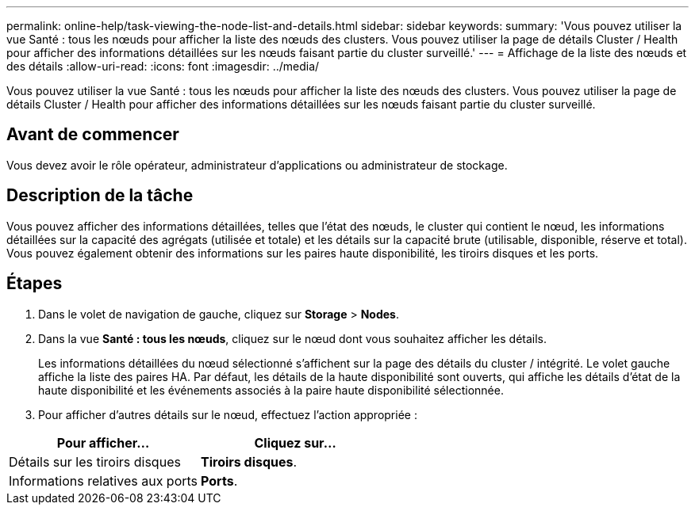 ---
permalink: online-help/task-viewing-the-node-list-and-details.html 
sidebar: sidebar 
keywords:  
summary: 'Vous pouvez utiliser la vue Santé : tous les nœuds pour afficher la liste des nœuds des clusters. Vous pouvez utiliser la page de détails Cluster / Health pour afficher des informations détaillées sur les nœuds faisant partie du cluster surveillé.' 
---
= Affichage de la liste des nœuds et des détails
:allow-uri-read: 
:icons: font
:imagesdir: ../media/


[role="lead"]
Vous pouvez utiliser la vue Santé : tous les nœuds pour afficher la liste des nœuds des clusters. Vous pouvez utiliser la page de détails Cluster / Health pour afficher des informations détaillées sur les nœuds faisant partie du cluster surveillé.



== Avant de commencer

Vous devez avoir le rôle opérateur, administrateur d'applications ou administrateur de stockage.



== Description de la tâche

Vous pouvez afficher des informations détaillées, telles que l'état des nœuds, le cluster qui contient le nœud, les informations détaillées sur la capacité des agrégats (utilisée et totale) et les détails sur la capacité brute (utilisable, disponible, réserve et total). Vous pouvez également obtenir des informations sur les paires haute disponibilité, les tiroirs disques et les ports.



== Étapes

. Dans le volet de navigation de gauche, cliquez sur *Storage* > *Nodes*.
. Dans la vue *Santé : tous les nœuds*, cliquez sur le nœud dont vous souhaitez afficher les détails.
+
Les informations détaillées du nœud sélectionné s'affichent sur la page des détails du cluster / intégrité. Le volet gauche affiche la liste des paires HA. Par défaut, les détails de la haute disponibilité sont ouverts, qui affiche les détails d'état de la haute disponibilité et les événements associés à la paire haute disponibilité sélectionnée.

. Pour afficher d'autres détails sur le nœud, effectuez l'action appropriée :


[cols="2*"]
|===
| Pour afficher... | Cliquez sur... 


 a| 
Détails sur les tiroirs disques
 a| 
*Tiroirs disques*.



 a| 
Informations relatives aux ports
 a| 
*Ports*.

|===
